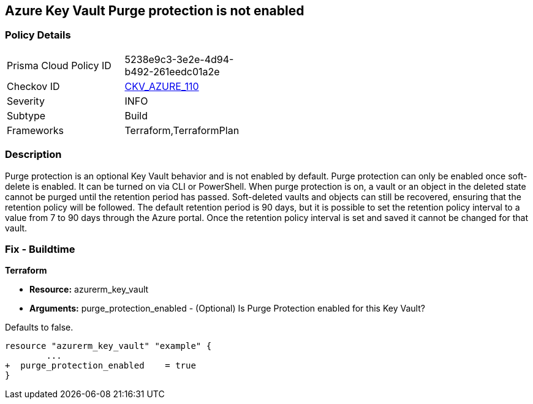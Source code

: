 == Azure Key Vault Purge protection is not enabled
// Azure Key Vault Purge protection disabled


=== Policy Details 

[width=45%]
[cols="1,1"]
|=== 
|Prisma Cloud Policy ID 
| 5238e9c3-3e2e-4d94-b492-261eedc01a2e

|Checkov ID 
| https://github.com/bridgecrewio/checkov/tree/master/checkov/terraform/checks/resource/azure/KeyVaultEnablesPurgeProtection.py[CKV_AZURE_110]

|Severity
|INFO

|Subtype
|Build
//, Run

|Frameworks
|Terraform,TerraformPlan

|=== 



=== Description 


Purge protection is an optional Key Vault behavior and is not enabled by default.
Purge protection can only be enabled once soft-delete is enabled.
It can be turned on via CLI or PowerShell.
When purge protection is on, a vault or an object in the deleted state cannot be purged until the retention period has passed.
Soft-deleted vaults and objects can still be recovered, ensuring that the retention policy will be followed.
The default retention period is 90 days, but it is possible to set the retention policy interval to a value from 7 to 90 days through the Azure portal.
Once the retention policy interval is set and saved it cannot be changed for that vault.

=== Fix - Buildtime


*Terraform* 


* *Resource:* azurerm_key_vault
* *Arguments:* purge_protection_enabled - (Optional) Is Purge Protection enabled for this Key Vault?

Defaults to false.


[source,go]
----
resource "azurerm_key_vault" "example" {
        ...
+  purge_protection_enabled    = true
}
----